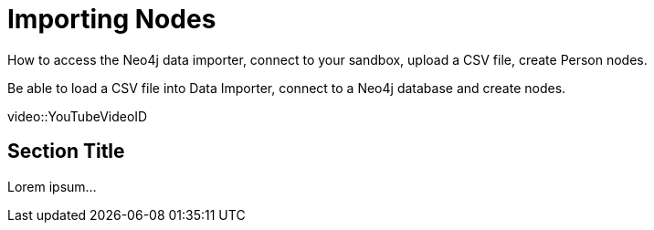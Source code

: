 = Importing Nodes

How to access the Neo4j data importer, connect to your sandbox, upload a CSV file, create Person nodes.

Be able to load a CSV file into Data Importer, connect to a Neo4j database and create nodes.

[.video]
video::YouTubeVideoID


[.transcript]
== Section Title

Lorem ipsum...

